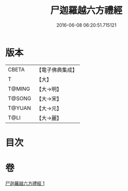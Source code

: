 #+TITLE: 尸迦羅越六方禮經 
#+DATE: 2016-06-08 06:20:51.715121

* 版本
 |     CBETA|【電子佛典集成】|
 |         T|【大】     |
 |    T@MING|【大→明】   |
 |    T@SONG|【大→宋】   |
 |    T@YUAN|【大→元】   |
 |      T@LI|【大→麗】   |

* 目次

* 卷
[[file:KR6a0016_001.txt][尸迦羅越六方禮經 1]]

